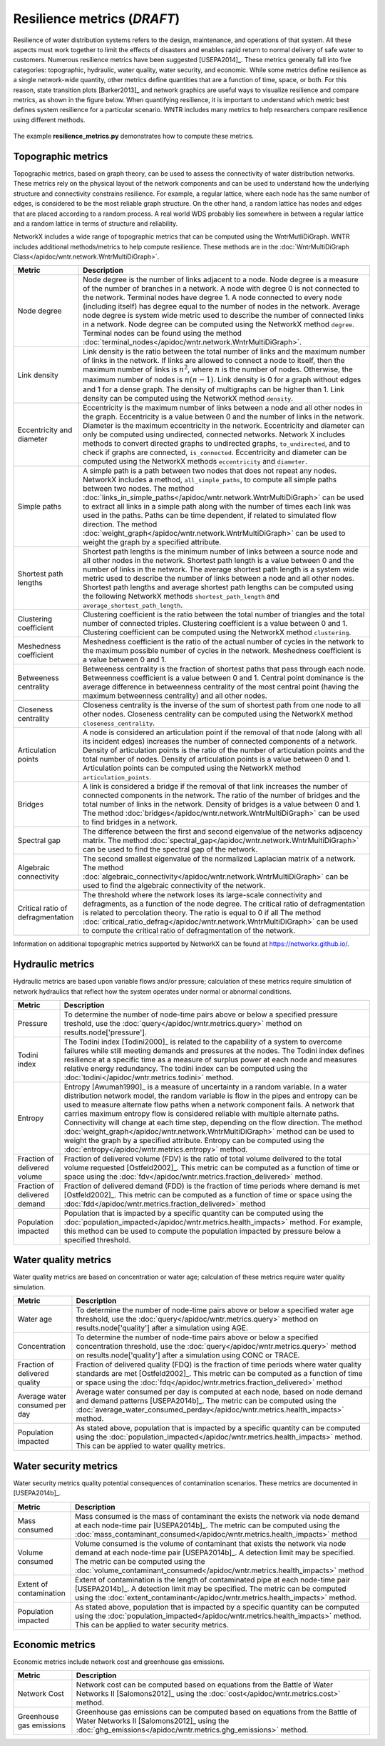 Resilience metrics (*DRAFT*)	
======================================

Resilience of water distribution systems refers to the 
design, maintenance, and operations of that system.  
All these aspects must work together to limit the effects of disasters and 
enables rapid return to normal delivery of safe water to customers.
Numerous resilience metrics have been suggested [USEPA2014]_.  
These metrics generally fall into five categories: topographic, hydraulic, water quality, water security, and economic.
While some metrics define resilience as a single network-wide quantity, other metrics define 
quantities that are a function of time, space, or both. 
For this reason, state transition plots [Barker2013]_  and network graphics
are useful ways to visualize resilience and compare metrics, as shown in the figure below.
When quantifying resilience, 
it is important to understand which metric best defines system resilience for 
a particular scenario.  WNTR includes many metrics to help 
researchers compare resilience using different methods.

.. figure:: figures/resilience_metrics.png
   :scale: 100 %
   :alt: Resilience metrics

The example **resilience_metrics.py** demonstrates how to compute these metrics.

Topographic metrics
---------------------

Topographic metrics, based on graph theory, can be used to assess the connectivity 
of water distribution networks.
These metrics rely on the physical layout of the network components and can be used to
understand how the underlying structure and connectivity constrains resilience. For
example, a regular lattice, where each node has the same number of edges, is considered to be
the most reliable graph structure. On the other hand, a random lattice has nodes and edges
that are placed according to a random process. A real world WDS probably lies somewhere in
between a regular lattice and a random lattice in terms of structure and reliability.
  
NetworkX includes a wide range of topographic metrics that can be computed using 
the WntrMutliDiGraph.  WNTR includes additional methods/metrics to help compute 
resilience.  These methods are in the :doc:`WntrMultiDiGraph Class</apidoc/wntr.network.WntrMultiDiGraph>`.

=====================================  ================================================================================================================================================
Metric                                 Description
=====================================  ================================================================================================================================================
Node degree				Node degree is the number of links adjacent to a node.  Node degree is a 
					measure of the number of branches in a network.  A node with degree 0 is not 
					connected to the network.  Terminal nodes have degree 1. A node connected to every node (including itself) 
					has degree equal to the number of nodes in the network.  
					Average node degree is system wide metric used to describe the number of 
					connected links in a network.
					Node degree can be computed using the NetworkX method ``degree``.
					Terminal nodes can be found using the method :doc:`terminal_nodes</apidoc/wntr.network.WntrMultiDiGraph>`.

Link density				Link density is the ratio between the total number of links and the maximum 
					number of links in the network.  If links are allowed to connect a node to 
					itself, then the maximum number of links is :math:`{n}^{2}`, where :math:`n` is the number of nodes.  
					Otherwise, the maximum number of nodes is :math:`n(n-1)`.  Link density is 0 for a graph without edges 
					and 1 for a dense graph. The density of multigraphs can be higher than 1.
					Link density can be computed using the NetworkX method ``density``.

Eccentricity and diameter		Eccentricity is the maximum number of links between a node and all other nodes 
					in the graph. Eccentricity is a value between 0 and the number of links 
					in the network.  
					Diameter is the maximum eccentricity in the network. 
					Eccentricity and diameter can only be computed using undirected, connected networks.
					Network X includes methods to convert directed graphs to undirected graphs, ``to_undirected``, and 
					to check if graphs are connected, ``is_connected``.
					Eccentricity and diameter can be computed using the  NetworkX methods 
					``eccentricity`` and ``diameter``.

Simple paths				A simple path is a path between two nodes that does not repeat any nodes.  NetworkX includes a method, ``all_simple_paths``, to compute
					all simple paths between two nodes.  
					The method :doc:`links_in_simple_paths</apidoc/wntr.network.WntrMultiDiGraph>`
					can be used to extract all links in a simple path along with the number of times each link was used in the paths. 
					Paths can be time dependent, if related to simulated flow direction.  The method :doc:`weight_graph</apidoc/wntr.network.WntrMultiDiGraph>` can be used 
					to weight the graph by a specified attribute.

Shortest path lengths			Shortest path lengths is the minimum number of links between a source node and all 
					other nodes in the network.  Shortest path length is a value between 0 and 
					the number of links in the network.
					The average shortest path length is a system wide metric used to describe the number
					of links between a node and all other nodes.
					Shortest path lengths and average shortest path lengths can be computed using the following NetworkX methods
					``shortest_path_length`` and ``average_shortest_path_length``.

Clustering coefficient			Clustering coefficient is the ratio between the total number of triangles and 
					the total number of connected triples.  Clustering coefficient is a value 
					between 0 and 1.
					Clustering coefficient can be computed using the NetworkX method ``clustering``.

Meshedness coefficient			Meshedness coefficient is the ratio of the actual number of cycles in the 
					network to the maximum possible number of cycles in the network.  Meshedness 
					coefficient is a value between 0 and 1.

Betweeness centrality			Betweeness centrality is the fraction of shortest paths that pass through each 
					node.  Betweenness coefficient is a value between 0 and 1.
					Central point dominance is the average difference in betweenness centrality 
					of the most central point (having the maximum betweenness centrality) 
					and all other nodes.
					
Closeness centrality			Closeness centrality is the inverse of the sum of shortest path from one node to all other nodes.
					Closeness centrality can be computed using the NetworkX method ``closeness_centrality``.

Articulation points			A node is considered an articulation point if the removal of that node 
					(along with all its incident edges) increases the number of connected 
					components of a network.
					Density of articulation points is the ratio of the number of articulation 
					points and the total number of nodes.  
					Density of articulation points is a value between 0 and 1.
					Articulation points can be computed using the NetworkX method ``articulation_points``.

Bridges					A link is considered a bridge if the removal of that link increases the number of connected components in the network.
					The ratio of the number of bridges and the total number of links in the network.  Density of bridges is a value between 0 and 1.
					The method :doc:`bridges</apidoc/wntr.network.WntrMultiDiGraph>` can be used to find bridges in a network.
					
Spectral gap				The difference between the first and second eigenvalue of the networks adjacency matrix.
					The method :doc:`spectral_gap</apidoc/wntr.network.WntrMultiDiGraph>` can be used to find the spectral gap of the network.

Algebraic connectivity			The second smallest eigenvalue of the normalized Laplacian matrix of a network.
					The method :doc:`algebraic_connectivity</apidoc/wntr.network.WntrMultiDiGraph>` can be used to find the algebraic connectivity of the network.

Critical ratio of defragmentation	The threshold where the network loses its large-scale connectivity and 
					defragments, as a function of the node degree.  The critical ratio of 
					defragmentation is related to percolation theory. The ratio is equal 
					to 0 if all 
					The method :doc:`critical_ratio_defrag</apidoc/wntr.network.WntrMultiDiGraph>` can be used to compute the critical ratio of defragmentation of the network.
=====================================  ================================================================================================================================================

..
	Node-pair reliability: Node-pair reliability (NPR) is the probability that any two nodes 
	are connected in a network.  NPR is computed using ...
	Connectivity will change at each time step, depending on the flow direction.  
	The method :doc:`weight_graph</apidoc/wntr.network.WntrMultiDiGraph>` method 
	can be used to weight the graph by a specified attribute. 
	
Information on additional topographic metrics supported by NetworkX can be found 
at https://networkx.github.io/.

Hydraulic metrics
---------------------

Hydraulic metrics are based upon variable flows and/or pressure; 
calculation of these metrics require simulation of network hydraulics that reflect how the
system operates under normal or abnormal conditions.

=====================================  ================================================================================================================================================
Metric                                 Description
=====================================  ================================================================================================================================================
Pressure				To determine the number of node-time pairs above or below a specified pressure treshold, 
					use the :doc:`query</apidoc/wntr.metrics.query>` method on results.node['pressure'].  

Todini index 				The Todini index [Todini2000]_ is related to the capability of a system to overcome 
					failures while still meeting demands and pressures at the nodes. The 
					Todini index defines resilience at a specific time as a measure of surplus 
					power at each node and measures relative energy redundancy. 
					The todini index can be computed using the :doc:`todini</apidoc/wntr.metrics.todini>` method.

Entropy 				Entropy [Awumah1990]_ is a measure of uncertainty in a random variable.  
					In a water distribution network model, the random variable is 
					flow in the pipes and entropy can be used to measure alternate flow paths
					when a network component fails.  A network that carries maximum entropy 
					flow is considered reliable with multiple alternate paths.
					Connectivity will change at each time step, depending on the flow direction.  
					The method :doc:`weight_graph</apidoc/wntr.network.WntrMultiDiGraph>` method can be used to weight the graph by a specified attribute. 
					Entropy can be computed using the :doc:`entropy</apidoc/wntr.metrics.entropy>` method.

Fraction of delivered volume		Fraction of delivered volume (FDV) is the ratio of total volume delivered to the total volume requested [Ostfeld2002]_.  
					This metric can be computed as a function of time or space using the :doc:`fdv</apidoc/wntr.metrics.fraction_delivered>` method.

Fraction of delivered demand		Fraction of delivered demand (FDD) is the fraction of time periods where demand is met [Ostfeld2002]_.
					This metric can be computed as a function of time or space using the :doc:`fdd</apidoc/wntr.metrics.fraction_delivered>` method

Population impacted			Population that is impacted by a specific quantity can be computed using the 
					:doc:`population_impacted</apidoc/wntr.metrics.health_impacts>` method.  For example, this method can be used to compute the population
					impacted by pressure below a specified threshold.
=====================================  ================================================================================================================================================


Water quality metrics
---------------------
Water quality metrics are based on concentration or water age; 
calculation of these metrics require water quality simulation.

=====================================  ================================================================================================================================================
Metric                                 Description
=====================================  ================================================================================================================================================
Water age				To determine the number of node-time pairs above or below a specified water age threshold, 
					use the :doc:`query</apidoc/wntr.metrics.query>` method on results.node['quality'] after a simulation using AGE.

Concentration				To determine the number of node-time pairs above or below a specified concentration threshold, 
					use the :doc:`query</apidoc/wntr.metrics.query>` method on results.node['quality'] after a simulation using CONC or TRACE.

Fraction of delivered quality		Fraction of delivered quality (FDQ) is the fraction of time periods where water quality standards are met [Ostfeld2002]_.
					This metric can be computed as a function of time or space using the :doc:`fdq</apidoc/wntr.metrics.fraction_delivered>` method

Average water consumed per day		Average water consumed per day is computed at each node, based on node demand and demand patterns [USEPA2014b]_.
					The metric can be computed using the :doc:`average_water_consumed_perday</apidoc/wntr.metrics.health_impacts>` method.

Population impacted			As stated above, population that is impacted by a specific quantity can be computed using the 
					:doc:`population_impacted</apidoc/wntr.metrics.health_impacts>` method.  This can be applied to water quality metrics.
=====================================  ================================================================================================================================================

Water security metrics
-----------------------
Water security metrics quality potential consequences of contamination scenarios.  These metrics are documented in [USEPA2014b]_.

=====================================  ================================================================================================================================================
Metric                                 Description
=====================================  ================================================================================================================================================
Mass consumed				Mass consumed is the mass of contaminant the exists the network via node demand at each node-time pair [USEPA2014b]_.  
					The metric can be computed using the :doc:`mass_contaminant_consumed</apidoc/wntr.metrics.health_impacts>` method

Volume consumed				Volume consumed is the volume of contaminant that exists the network via node demand at each node-time pair [USEPA2014b]_.   
					A detection limit may be specified.
					The metric can be computed using the :doc:`volume_contaminant_consumed</apidoc/wntr.metrics.health_impacts>` method

Extent of contamination			Extent of contamination is the length of contaminated pipe at each node-time pair [USEPA2014b]_.  
					A detection limit may be specified.
					The metric can be computed using the :doc:`extent_contaminant</apidoc/wntr.metrics.health_impacts>` method.

Population impacted			As stated above, population that is impacted by a specific quantity can be computed using the 
					:doc:`population_impacted</apidoc/wntr.metrics.health_impacts>` method.  This can be applied to water security metrics.
=====================================  ================================================================================================================================================
..
	Contaminate ingested
	Population dosed
	Population exposed
	Population killed

Economic metrics
------------------
Economic metrics include network cost and greenhouse gas emissions.

=====================================  ================================================================================================================================================
Metric                                 Description
=====================================  ================================================================================================================================================
Network Cost				Network cost can be computed based on equations from the Battle of Water Networks II [Salomons2012]_
					using the :doc:`cost</apidoc/wntr.metrics.cost>` method.

Greenhouse gas emissions		Greenhouse gas emissions can be computed based on equations from the Battle of Water Networks II [Salomons2012]_ 
					using the :doc:`ghg_emissions</apidoc/wntr.metrics.ghg_emissions>` method.
=====================================  ================================================================================================================================================
